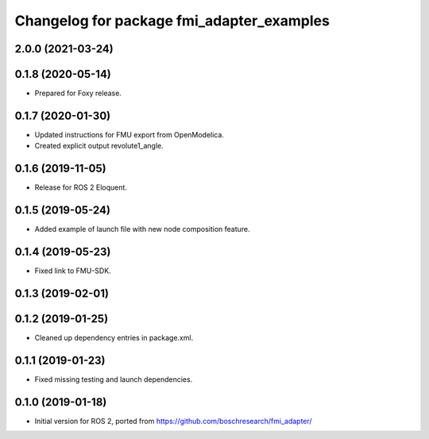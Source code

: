 ^^^^^^^^^^^^^^^^^^^^^^^^^^^^^^^^^^^^^^^^^^
Changelog for package fmi_adapter_examples
^^^^^^^^^^^^^^^^^^^^^^^^^^^^^^^^^^^^^^^^^^

2.0.0 (2021-03-24)
------------------

0.1.8 (2020-05-14)
------------------
* Prepared for Foxy release.

0.1.7 (2020-01-30)
------------------
* Updated instructions for FMU export from OpenModelica.
* Created explicit output revolute1_angle.

0.1.6 (2019-11-05)
------------------
* Release for ROS 2 Eloquent.

0.1.5 (2019-05-24)
------------------
* Added example of launch file with new node composition feature.

0.1.4 (2019-05-23)
------------------
* Fixed link to FMU-SDK.

0.1.3 (2019-02-01)
------------------

0.1.2 (2019-01-25)
------------------
* Cleaned up dependency entries in package.xml.

0.1.1 (2019-01-23)
------------------
* Fixed missing testing and launch dependencies.

0.1.0 (2019-01-18)
------------------
* Initial version for ROS 2, ported from https://github.com/boschresearch/fmi_adapter/
